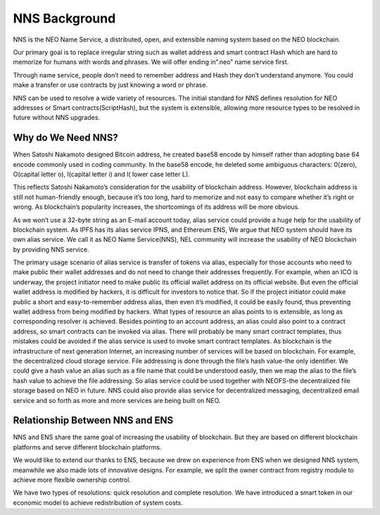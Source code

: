 ***************
NNS Background 
***************

..  image:: img/logo.png
   :height: 351px
   :width: 300px
   :scale: 50%
   :alt: NNS logo
   :align: right

NNS is the NEO Name Service, a distributed, open, and extensible naming system based on the NEO blockchain. 

Our primary goal is to replace irregular string such as wallet address and smart contract Hash which are hard to memorize for humans with words and phrases. 
We will offer ending in“.neo” name service first. 

Through name service, people don’t need to remember address and Hash they don’t understand anymore. 
You could make a transfer or use contracts by just knowing a word or phrase. 

NNS can be used to resolve a wide variety of resources. 
The initial standard for NNS defines resolution for NEO addresses or Smart contracts(ScriptHash), but the system is extensible, 
allowing more resource types to be resolved in future without NNS upgrades.

Why do We Need NNS?
====================

When Satoshi Nakamoto designed Bitcoin address, he created base58 encode by himself rather than adopting base 64 encode commonly used in coding community.
In the base58 encode, he deleted some ambiguous characters: 0(zero), O(capital letter o), I(capital letter i) and l( lower case letter L). 

This reflects Satoshi Nakamoto’s consideration for the usability of blockchain address. However, blockchain address is still not human-friendly enough, 
because it’s too long, hard to memorize and not easy to compare whether it’s right or wrong. 
As blockchain’s popularity increases, the shortcomings of its address will be more obvious. 

As we won’t use a 32-byte string as an E-mail account today, alias service could provide a huge help for the usability of blockchain system. 
As IPFS has its alias service IPNS, and Ethereum ENS, We argue that NEO system should have its own alias service. 
We call it as NEO Name Service(NNS), NEL community will increase the usability of NEO blockchain by providing NNS service. 

The primary usage scenario of alias service is transfer of tokens via alias, especially for those accounts who need to make public their wallet addresses and do not need to change their addresses frequently. For example, when an ICO is underway, the project initiator need to make public its official wallet address on its official website. But even the official wallet address is modified by hackers, it is difficult for investors to notice that. So if the project initiator could make public a short and easy-to-remember address alias, then even it’s modified, it could be easily found, thus preventing wallet address from being modified by hackers.
What types of resource an alias points to is extensible, as long as corresponding resolver is achieved. Besides pointing to an account address, an alias could also point to a contract address, so smart contracts can be invoked via alias. There will probably be many smart contract templates, thus mistakes could be avoided if  the alias service is used to invoke smart contract templates.
As blockchain is the infrastructure of next generation Internet, an increasing number of services will be based on blockchain. For example, the decentralized cloud storage service. File addressing is done through the file’s hash value-the only identifier. We could give a hash value an alias such as a file name that could be understood easily, then we map the alias to the file’s hash value to achieve the file addressing. So alias service could be used together with NEOFS-the decentralized file storage based on NEO in future. NNS could also provide alias service for decentralized messaging, decentralized email service and so forth as more and more services are being built on NEO. 

Relationship Between NNS and ENS
==================================

NNS and ENS share the same goal of increasing the usability of blockchain.
But they are based on different blockchain platforms and serve different blockchain platforms. 
 
We would like to extend our thanks to ENS, because we drew on experience from ENS when we designed NNS system, 
meanwhile we also made lots of innovative designs. For example, we split the owner contract from registry module to achieve more flexible ownership control. 

We have two types of resolutions: quick resolution and complete resolution.
We have introduced a smart token in our economic model to achieve redistribution of system costs. 
